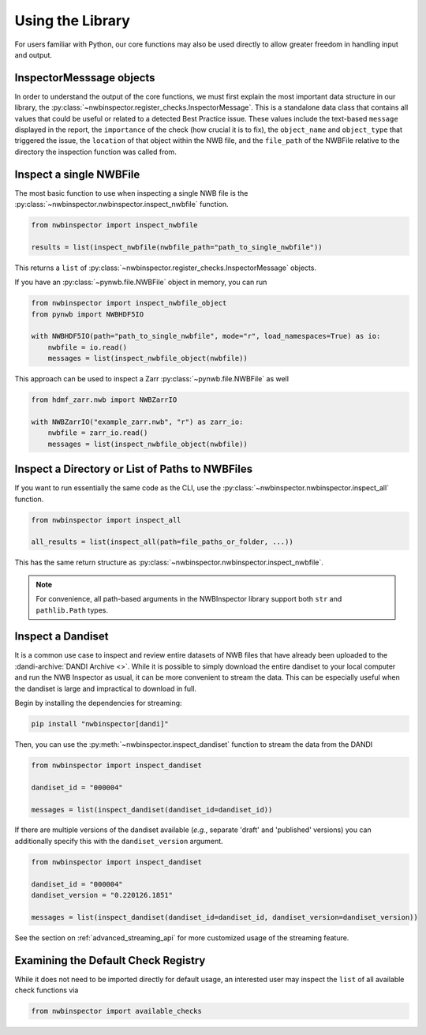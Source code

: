 Using the Library
=================

For users familiar with Python, our core functions may also be used directly to allow greater freedom in handling input
and output.



InspectorMesssage objects
-------------------------

In order to understand the output of the core functions, we must first explain the most important data structure in our
library, the :py:class:`~nwbinspector.register_checks.InspectorMessage`. This is a standalone data class that contains
all values that could be useful or related to a detected Best Practice issue. These values include the text-based
``message`` displayed in the report, the ``importance`` of the check (how crucial it is to fix), the ``object_name``
and ``object_type`` that triggered the issue, the ``location`` of that object within the NWB file, and the ``file_path``
of the NWBFile relative to the directory the inspection function was called from.



Inspect a single NWBFile
------------------------

The most basic function to use when inspecting a single NWB file is the
:py:class:`~nwbinspector.nwbinspector.inspect_nwbfile` function.

.. code-block:: python

    from nwbinspector import inspect_nwbfile

    results = list(inspect_nwbfile(nwbfile_path="path_to_single_nwbfile"))

This returns a ``list`` of :py:class:`~nwbinspector.register_checks.InspectorMessage` objects.

If you have an :py:class:`~pynwb.file.NWBFile` object in memory, you can run

.. code-block:: python

    from nwbinspector import inspect_nwbfile_object
    from pynwb import NWBHDF5IO

    with NWBHDF5IO(path="path_to_single_nwbfile", mode="r", load_namespaces=True) as io:
        nwbfile = io.read()
        messages = list(inspect_nwbfile_object(nwbfile))

This approach can be used to inspect a Zarr :py:class:`~pynwb.file.NWBFile` as well

.. code-block:: python

    from hdmf_zarr.nwb import NWBZarrIO

    with NWBZarrIO("example_zarr.nwb", "r") as zarr_io:
        nwbfile = zarr_io.read()
        messages = list(inspect_nwbfile_object(nwbfile))

Inspect a Directory or List of Paths to NWBFiles
------------------------------------------------

If you want to run essentially the same code as the CLI, use the :py:class:`~nwbinspector.nwbinspector.inspect_all`
function.

.. code-block:: python

    from nwbinspector import inspect_all

    all_results = list(inspect_all(path=file_paths_or_folder, ...))

This has the same return structure as :py:class:`~nwbinspector.nwbinspector.inspect_nwbfile`.


.. note::

    For convenience, all path-based arguments in the NWBInspector library support both ``str`` and ``pathlib.Path`` types.



.. _simple_streaming_api:

Inspect a Dandiset
------------------

It is a common use case to inspect and review entire datasets of NWB files that have already been uploaded to the
:dandi-archive:`DANDI Archive <>`. While it is possible to simply download the entire dandiset to your local computer and
run the NWB Inspector as usual, it can be more convenient to stream the data. This can be especially useful when the
dandiset is large and impractical to download in full.

Begin by installing the dependencies for streaming:

.. code-block:: bash

    pip install "nwbinspector[dandi]"

Then, you can use the :py:meth:`~nwbinspector.inspect_dandiset` function to stream the data from the DANDI

.. code-block:: python

    from nwbinspector import inspect_dandiset

    dandiset_id = "000004"

    messages = list(inspect_dandiset(dandiset_id=dandiset_id))

If there are multiple versions of the dandiset available (*e.g.*, separate 'draft' and 'published' versions) you can
additionally specify this with the ``dandiset_version`` argument.

.. code-block:: python

    from nwbinspector import inspect_dandiset

    dandiset_id = "000004"
    dandiset_version = "0.220126.1851"

    messages = list(inspect_dandiset(dandiset_id=dandiset_id, dandiset_version=dandiset_version))

See the section on :ref:`advanced_streaming_api` for more customized usage of the streaming feature.



Examining the Default Check Registry
------------------------------------

While it does not need to be imported directly for default usage, an interested user may inspect the ``list`` of all
available check functions via

.. code-block:: python

    from nwbinspector import available_checks
